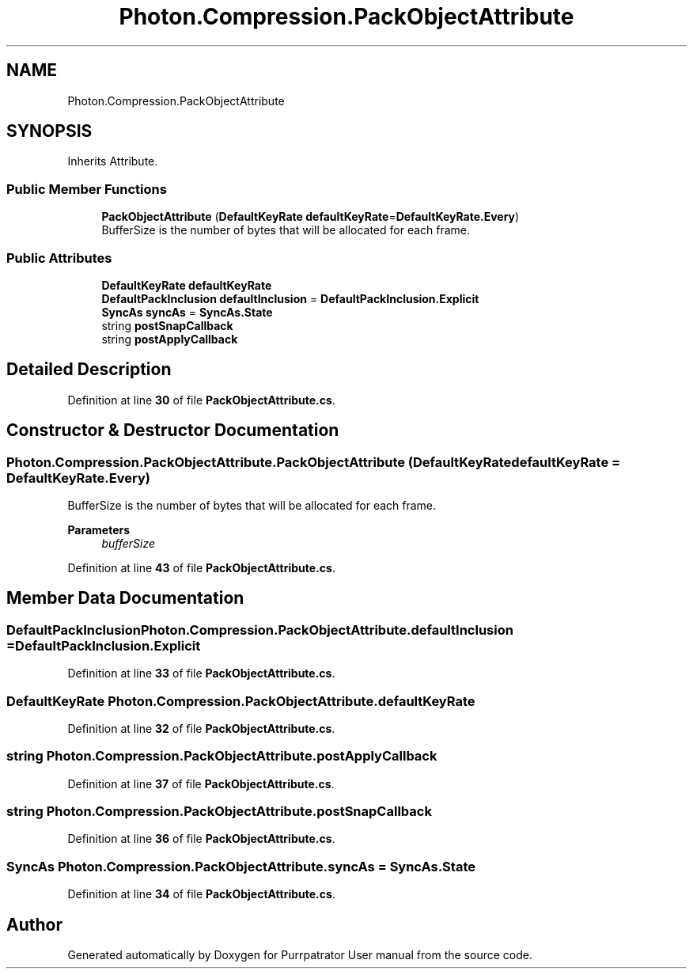 .TH "Photon.Compression.PackObjectAttribute" 3 "Mon Apr 18 2022" "Purrpatrator User manual" \" -*- nroff -*-
.ad l
.nh
.SH NAME
Photon.Compression.PackObjectAttribute
.SH SYNOPSIS
.br
.PP
.PP
Inherits Attribute\&.
.SS "Public Member Functions"

.in +1c
.ti -1c
.RI "\fBPackObjectAttribute\fP (\fBDefaultKeyRate\fP \fBdefaultKeyRate\fP=\fBDefaultKeyRate\&.Every\fP)"
.br
.RI "BufferSize is the number of bytes that will be allocated for each frame\&. "
.in -1c
.SS "Public Attributes"

.in +1c
.ti -1c
.RI "\fBDefaultKeyRate\fP \fBdefaultKeyRate\fP"
.br
.ti -1c
.RI "\fBDefaultPackInclusion\fP \fBdefaultInclusion\fP = \fBDefaultPackInclusion\&.Explicit\fP"
.br
.ti -1c
.RI "\fBSyncAs\fP \fBsyncAs\fP = \fBSyncAs\&.State\fP"
.br
.ti -1c
.RI "string \fBpostSnapCallback\fP"
.br
.ti -1c
.RI "string \fBpostApplyCallback\fP"
.br
.in -1c
.SH "Detailed Description"
.PP 
Definition at line \fB30\fP of file \fBPackObjectAttribute\&.cs\fP\&.
.SH "Constructor & Destructor Documentation"
.PP 
.SS "Photon\&.Compression\&.PackObjectAttribute\&.PackObjectAttribute (\fBDefaultKeyRate\fP defaultKeyRate = \fC\fBDefaultKeyRate\&.Every\fP\fP)"

.PP
BufferSize is the number of bytes that will be allocated for each frame\&. 
.PP
\fBParameters\fP
.RS 4
\fIbufferSize\fP 
.RE
.PP

.PP
Definition at line \fB43\fP of file \fBPackObjectAttribute\&.cs\fP\&.
.SH "Member Data Documentation"
.PP 
.SS "\fBDefaultPackInclusion\fP Photon\&.Compression\&.PackObjectAttribute\&.defaultInclusion = \fBDefaultPackInclusion\&.Explicit\fP"

.PP
Definition at line \fB33\fP of file \fBPackObjectAttribute\&.cs\fP\&.
.SS "\fBDefaultKeyRate\fP Photon\&.Compression\&.PackObjectAttribute\&.defaultKeyRate"

.PP
Definition at line \fB32\fP of file \fBPackObjectAttribute\&.cs\fP\&.
.SS "string Photon\&.Compression\&.PackObjectAttribute\&.postApplyCallback"

.PP
Definition at line \fB37\fP of file \fBPackObjectAttribute\&.cs\fP\&.
.SS "string Photon\&.Compression\&.PackObjectAttribute\&.postSnapCallback"

.PP
Definition at line \fB36\fP of file \fBPackObjectAttribute\&.cs\fP\&.
.SS "\fBSyncAs\fP Photon\&.Compression\&.PackObjectAttribute\&.syncAs = \fBSyncAs\&.State\fP"

.PP
Definition at line \fB34\fP of file \fBPackObjectAttribute\&.cs\fP\&.

.SH "Author"
.PP 
Generated automatically by Doxygen for Purrpatrator User manual from the source code\&.
